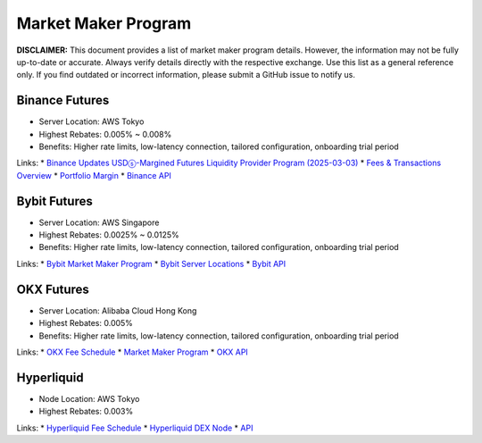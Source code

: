Market Maker Program
====================

**DISCLAIMER:** This document provides a list of market maker program details. However, the information may not be fully up-to-date or accurate.
Always verify details directly with the respective exchange. Use this list as a general reference only.
If you find outdated or incorrect information, please submit a GitHub issue to notify us.

Binance Futures
---------------

* Server Location: AWS Tokyo
* Highest Rebates: 0.005% ~ 0.008%
* Benefits: Higher rate limits, low-latency connection, tailored configuration, onboarding trial period

Links:
* `Binance Updates USDⓢ-Margined Futures Liquidity Provider Program (2025-03-03) <https://www.binance.com/en/support/announcement/detail/1b1ce5a98e91435aac13d078fe1a94ed>`_
* `Fees & Transactions Overview <https://www.binance.com/en/fee/umMaker>`_
* `Portfolio Margin <https://www.binance.com/en/portfolio-margin>`_
* `Binance API <https://www.binance.com/en/binance-api>`_

Bybit Futures
-------------

* Server Location: AWS Singapore
* Highest Rebates: 0.0025% ~ 0.0125%
* Benefits: Higher rate limits, low-latency connection, tailored configuration, onboarding trial period

Links:
* `Bybit Market Maker Program <https://www.bybit.com/en/help-center/article/Introduction-to-the-Market-Maker-Incentive-Program>`_
* `Bybit Server Locations <https://bybit-exchange.github.io/docs/faq#where-are-bybits-servers-located>`_
* `Bybit API <https://www.bybit.com/future-activity/en/developer>`_

OKX Futures
-----------

* Server Location: Alibaba Cloud Hong Kong
* Highest Rebates: 0.005%
* Benefits: Higher rate limits, low-latency connection, tailored configuration, onboarding trial period

Links:
* `OKX Fee Schedule <https://www.okx.com/fees>`_
* `Market Maker Program <https://www.okx.com/docs-v5/en/#overview-market-maker-program>`_
* `OKX API <https://www.okx.com/docs-v5/en/>`_

Hyperliquid
-----------

* Node Location: AWS Tokyo
* Highest Rebates: 0.003%

Links:
* `Hyperliquid Fee Schedule <https://hyperliquid.gitbook.io/hyperliquid-docs/trading/fees>`_
* `Hyperliquid DEX Node <https://github.com/hyperliquid-dex/node>`_
* `API <https://hyperliquid.gitbook.io/hyperliquid-docs/for-developers/api>`_
